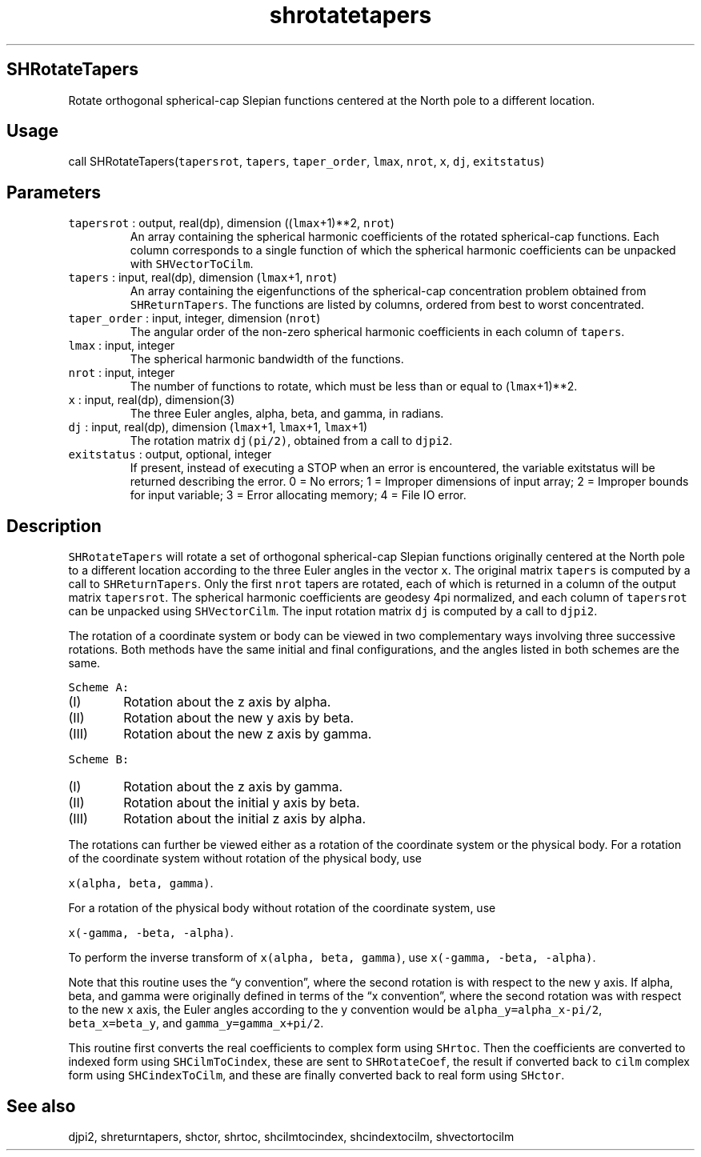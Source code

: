 .\" Automatically generated by Pandoc 2.7.3
.\"
.TH "shrotatetapers" "1" "2019-09-17" "Fortran 95" "SHTOOLS 4.5"
.hy
.SH SHRotateTapers
.PP
Rotate orthogonal spherical-cap Slepian functions centered at the North
pole to a different location.
.SH Usage
.PP
call SHRotateTapers(\f[C]tapersrot\f[R], \f[C]tapers\f[R],
\f[C]taper_order\f[R], \f[C]lmax\f[R], \f[C]nrot\f[R], \f[C]x\f[R],
\f[C]dj\f[R], \f[C]exitstatus\f[R])
.SH Parameters
.TP
.B \f[C]tapersrot\f[R] : output, real(dp), dimension ((\f[C]lmax\f[R]+1)**2, \f[C]nrot\f[R])
An array containing the spherical harmonic coefficients of the rotated
spherical-cap functions.
Each column corresponds to a single function of which the spherical
harmonic coefficients can be unpacked with \f[C]SHVectorToCilm\f[R].
.TP
.B \f[C]tapers\f[R] : input, real(dp), dimension (\f[C]lmax\f[R]+1, \f[C]nrot\f[R])
An array containing the eigenfunctions of the spherical-cap
concentration problem obtained from \f[C]SHReturnTapers\f[R].
The functions are listed by columns, ordered from best to worst
concentrated.
.TP
.B \f[C]taper_order\f[R] : input, integer, dimension (\f[C]nrot\f[R])
The angular order of the non-zero spherical harmonic coefficients in
each column of \f[C]tapers\f[R].
.TP
.B \f[C]lmax\f[R] : input, integer
The spherical harmonic bandwidth of the functions.
.TP
.B \f[C]nrot\f[R] : input, integer
The number of functions to rotate, which must be less than or equal to
(\f[C]lmax\f[R]+1)**2.
.TP
.B \f[C]x\f[R] : input, real(dp), dimension(3)
The three Euler angles, alpha, beta, and gamma, in radians.
.TP
.B \f[C]dj\f[R] : input, real(dp), dimension (\f[C]lmax\f[R]+1, \f[C]lmax\f[R]+1, \f[C]lmax\f[R]+1)
The rotation matrix \f[C]dj(pi/2)\f[R], obtained from a call to
\f[C]djpi2\f[R].
.TP
.B \f[C]exitstatus\f[R] : output, optional, integer
If present, instead of executing a STOP when an error is encountered,
the variable exitstatus will be returned describing the error.
0 = No errors; 1 = Improper dimensions of input array; 2 = Improper
bounds for input variable; 3 = Error allocating memory; 4 = File IO
error.
.SH Description
.PP
\f[C]SHRotateTapers\f[R] will rotate a set of orthogonal spherical-cap
Slepian functions originally centered at the North pole to a different
location according to the three Euler angles in the vector \f[C]x\f[R].
The original matrix \f[C]tapers\f[R] is computed by a call to
\f[C]SHReturnTapers\f[R].
Only the first \f[C]nrot\f[R] tapers are rotated, each of which is
returned in a column of the output matrix \f[C]tapersrot\f[R].
The spherical harmonic coefficients are geodesy 4pi normalized, and each
column of \f[C]tapersrot\f[R] can be unpacked using
\f[C]SHVectorCilm\f[R].
The input rotation matrix \f[C]dj\f[R] is computed by a call to
\f[C]djpi2\f[R].
.PP
The rotation of a coordinate system or body can be viewed in two
complementary ways involving three successive rotations.
Both methods have the same initial and final configurations, and the
angles listed in both schemes are the same.
.PP
\f[C]Scheme A:\f[R]
.IP "  (I)" 6
Rotation about the z axis by alpha.
.IP " (II)" 6
Rotation about the new y axis by beta.
.IP "(III)" 6
Rotation about the new z axis by gamma.
.PP
\f[C]Scheme B:\f[R]
.IP "  (I)" 6
Rotation about the z axis by gamma.
.IP " (II)" 6
Rotation about the initial y axis by beta.
.IP "(III)" 6
Rotation about the initial z axis by alpha.
.PP
The rotations can further be viewed either as a rotation of the
coordinate system or the physical body.
For a rotation of the coordinate system without rotation of the physical
body, use
.PP
\f[C]x(alpha, beta, gamma)\f[R].
.PP
For a rotation of the physical body without rotation of the coordinate
system, use
.PP
\f[C]x(-gamma, -beta, -alpha)\f[R].
.PP
To perform the inverse transform of \f[C]x(alpha, beta, gamma)\f[R], use
\f[C]x(-gamma, -beta, -alpha)\f[R].
.PP
Note that this routine uses the \[lq]y convention\[rq], where the second
rotation is with respect to the new y axis.
If alpha, beta, and gamma were originally defined in terms of the \[lq]x
convention\[rq], where the second rotation was with respect to the new x
axis, the Euler angles according to the y convention would be
\f[C]alpha_y=alpha_x-pi/2\f[R], \f[C]beta_x=beta_y\f[R], and
\f[C]gamma_y=gamma_x+pi/2\f[R].
.PP
This routine first converts the real coefficients to complex form using
\f[C]SHrtoc\f[R].
Then the coefficients are converted to indexed form using
\f[C]SHCilmToCindex\f[R], these are sent to \f[C]SHRotateCoef\f[R], the
result if converted back to \f[C]cilm\f[R] complex form using
\f[C]SHCindexToCilm\f[R], and these are finally converted back to real
form using \f[C]SHctor\f[R].
.SH See also
.PP
djpi2, shreturntapers, shctor, shrtoc, shcilmtocindex, shcindextocilm,
shvectortocilm
